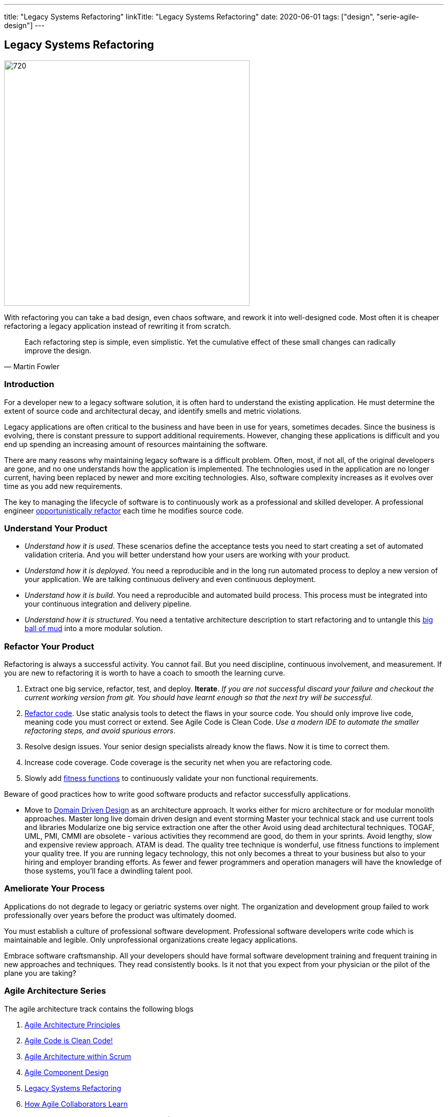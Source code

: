 ---
title: "Legacy Systems Refactoring"
linkTitle: "Legacy Systems Refactoring"
date: 2020-06-01
tags: ["design", "serie-agile-design"]
---

== Legacy Systems Refactoring
:author: Marcel Baumann
:email: <marcel.baumann@tangly.net>
:homepage: https://www.tangly.net/
:company: https://www.tangly.net/[tangly llc]
:copyright: CC-BY-SA 4.0

image::2020-06-01-head.jpg[720, 480, role=left]
With refactoring you can take a bad design, even chaos software, and rework it into well-designed code.
Most often it is cheaper refactoring a legacy application instead of rewriting it from scratch.

[quote, Martin Fowler]
____
Each refactoring step is simple, even simplistic.
Yet the cumulative effect of these small changes can radically improve the design.
____

=== Introduction

For a developer new to a legacy software solution, it is often hard to understand the existing application.
He must determine the extent of source code and architectural decay, and identify smells and metric violations.

Legacy applications are often critical to the business and have been in use for years, sometimes decades.
Since the business is evolving, there is constant pressure to support additional requirements.
However, changing these applications is difficult and you end up spending an increasing amount of resources maintaining the software.

There are many reasons why maintaining legacy software is a difficult problem.
Often, most, if not all, of the original developers are gone, and no one understands how the application is implemented.
The technologies used in the application are no longer current, having been replaced by newer and more exciting technologies.
Also, software complexity increases as it evolves over time as you add new requirements.

The key to managing the lifecycle of software is to continuously work as a professional and skilled developer.
A professional engineer https://martinfowler.com/bliki/OpportunisticRefactoring.html[opportunistically refactor] each time he modifies source code.

=== Understand Your Product

* _Understand how it is used_.
These scenarios define the acceptance tests you need to start creating a set of automated validation criteria.
And you will better understand how your users are working with your product.
* _Understand how it is deployed_.
You need a reproducible and in the long run automated process to deploy a new version of your application.
We are talking continuous delivery and even continuous deployment.
* _Understand how it is build_.
You need a reproducible and automated build process.
This process must be integrated into your continuous integration and delivery pipeline.
* _Understand how it is structured_.
You need a tentative architecture description to start refactoring and to untangle this https://en.wikipedia.org/wiki/Big_ball_of_mud[big ball of mud] into a
more modular solution.

=== Refactor Your Product

Refactoring is always a successful activity.
You cannot fail.
But you need discipline, continuous involvement, and measurement.
If you are new to refactoring it is worth to have a coach to smooth the learning curve.

. Extract one big service, refactor, test, and deploy.
*Iterate*.
_If you are not successful discard your failure and checkout the current working version from git.
You should have learnt enough so that the next try will be successful._
. https://refactoring.com/[Refactor code].
Use static analysis tools to detect the flaws in your source code.
You should only improve live code, meaning code you must correct or extend.
See Agile Code is Clean Code.
_Use a modern IDE to automate the smaller refactoring steps, and avoid spurious errors_.
. Resolve design issues.
Your senior design specialists already know the flaws.
Now it is time to correct them.
. Increase code coverage.
Code coverage is the security net when you are refactoring code.
. Slowly add https://www.thoughtworks.com/insights/articles/fitness-function-driven-development[fitness functions] to continuously validate your non
functional requirements.

Beware of good practices how to write good software products and refactor successfully applications.

* Move to https://en.wikipedia.org/wiki/Domain-driven_design[Domain Driven Design] as an architecture approach.
It works either for micro architecture or for modular monolith approaches.
Master long live domain driven design and event storming Master your technical stack and use current tools and libraries Modularize one big service extraction one after the other Avoid using dead architectural techniques.
TOGAF, UML, PMI, CMMI are obsolete - various activities they recommend are good, do them in your sprints.
Avoid lengthy, slow and expensive review approach.
ATAM is dead.
The quality tree technique is wonderful, use fitness functions to implement your quality tree.
If you are running legacy technology, this not only becomes a threat to your business but also to your hiring and employer branding efforts.
As fewer and fewer programmers and operation managers will have the knowledge of those systems, you’ll face a dwindling talent pool.

=== Ameliorate Your Process

Applications do not degrade to legacy or geriatric systems over night.
The organization and development group failed to work professionally over years before the product was ultimately doomed.

You must establish a culture of professional software development.
Professional software developers write code which is maintainable and legible.
Only unprofessional organizations create legacy applications.

Embrace software craftsmanship.
All your developers should have formal software development training and frequent training in new approaches and techniques.
They read consistently books.
Is it not that you expect from your physician or the pilot of the plane you are taking?

=== Agile Architecture Series

The agile architecture track contains the following blogs

. link:../../2019/agile-architecture-principles[Agile Architecture Principles]
. link:../../2019/agile-code-is-clean-code[Agile Code is Clean Code!]
. link:../../2019/agile-architecture[Agile Architecture within Scrum]
. link:../../2020/agile-component-design[Agile Component Design]
. link:../../2020/legacy-systems-refactoring[Legacy Systems Refactoring]
. link:../../2020/how-agile-collaborators-learn[How Agile Collaborators Learn]

We also published our https://www.tangly.net/insights/continuous-learning/agile-architecture-course[agile architecture course] (3 ECTS) used for teaching
computer science students at bachelor level at Swiss technical universities.